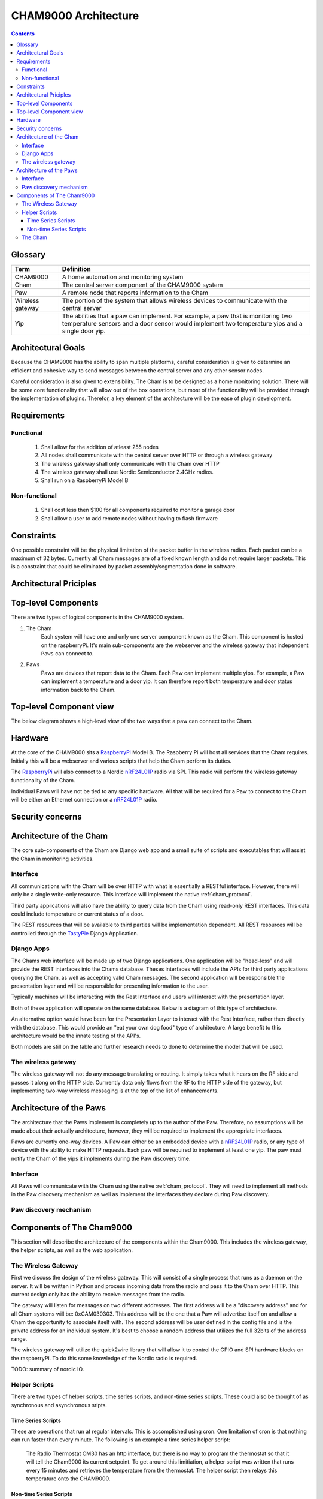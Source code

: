 .. _architecture:

CHAM9000 Architecture
========================

.. contents::


.. _glossary: 
   
Glossary
--------

================  ======================================================
Term              Definition
================  ======================================================
CHAM9000          A home automation and monitoring system

Cham              The central server component of the CHAM9000 system

Paw               A remote node that reports information to the Cham

Wireless gateway  The portion of the system that allows wireless devices to 
                  communicate with the central server

Yip               The abilities that a paw can implement.  For example,
                  a paw that is monitoring two temperature sensors and a 
                  door sensor would implement two temperature yips and a 
                  single door yip.
================  ======================================================




Architectural Goals
-------------------
Because the CHAM9000 has the ability to span multiple platforms, careful
consideration is given to determine an efficient and cohesive way to send
messages between the central server and any other sensor nodes.

Careful consideration is also given to extensibility.  The Cham is to be
designed as a home monitoring solution.  There will be some core functionality
that will allow out of the box operations, but most of the functionality
will be provided through the implementation of plugins.  Therefor, a key 
element of the architecture will be the ease of plugin development.

Requirements
------------

Functional
""""""""""

 #. Shall allow for the addition of atleast 255 nodes
 #. All nodes shall communicate with the central server over HTTP or through a 
    wireless gateway
 #. The wireless gateway shall only communicate with the Cham over HTTP
 #. The wireless gateway shall use Nordic Semiconductor 2.4GHz radios.
 #. Shall run on a RaspberryPi Model B

Non-functional
""""""""""""""
 #. Shall cost less then $100 for all components required to monitor a garage 
    door
 #. Shall allow a user to add remote nodes without having to flash firmware


Constraints
-----------
One possible constraint will be the physical limitation of the packet buffer in
the wireless radios.  Each packet can be a maximum of 32 bytes.  Currently
all Cham messages are of a fixed known length and do not require larger packets.
This is a constraint that could be eliminated by packet assembly/segmentation
done in software.


Architectural Priciples
-----------------------

Top-level Components
--------------------
There are two types of logical components in the CHAM9000 system.  

1. The Cham
    Each system will have one and only one server component known as the Cham.  
    This component is hosted on the raspberryPi.  It's main sub-components are
    the webserver and the wireless gateway that independent ``Paws`` can 
    connect to.

2. Paws
    Paws are devices that report data to the Cham.  Each Paw can implement 
    multiple yips.  For example, a Paw can implement a temperature 
    and a door yip.  It can therefore report both temperature and door status 
    information back to the Cham.
    
Top-level Component view
------------------------
The below diagram shows a high-level view of the two ways that a paw can connect
to the Cham.

.. uml::

    [Cham] -- HTTP
    HTTP - [wireless_gateway]
    [wireless_gateway] -- RF
    
    package "Wireless Paws" {
    Nordic_Radio -- [Paw 1]
    Nordic_Radio - [Paw 2]
    Nordic_Radio -- RF
    }
    package "TCP/IP Paws" {
    network_connection -- [Paw 3]
    network_connection - [Paw 4]
    HTTP - network_connection
    }
    
Hardware
--------
At the core of the CHAM9000 sits a RaspberryPi_ Model B.  The Raspberry Pi will
host all services that the Cham requires.  Initially this will be a webserver
and various scripts that help the Cham perform its duties.  

The RaspberryPi_ will also connect to a Nordic nRF24L01P_ radio via SPI.  This
radio will perform the wireless gateway functionality of the Cham.

Individual Paws will have not be tied to any specific hardware.  All that will
be required for a Paw to connect to the Cham will be either an Ethernet
connection or a nRF24L01P_ radio.

.. _RaspberryPi: http://www.raspberrypi.org/
.. _nRF24L01P: http://www.nordicsemi.com/eng/Products/2.4GHz-RF/nRF24L01P

Security concerns
-----------------

Architecture of the Cham
------------------------
The core sub-components of the Cham are Django web app and a small suite of
scripts and executables that will assist the Cham in monitoring activities.

Interface
""""""""""
All communications with the Cham will be over HTTP with what is essentially
a RESTful interface.  However, there will only be a single write-only resource.
This interface will implement the native :ref:`cham_protocol`.

Third party applications will also have the ability to query data from the Cham
using read-only REST interfaces. This data could include temperature or current
status of a door.

The REST resources that will be available to third parties will be
implementation dependent.  All REST resources will be controlled through the
TastyPie_ Django Application.

Django Apps
"""""""""""
The Chams web interface will be made up of two Django applications.  One
application will be "head-less" and will provide the REST interfaces into the
Chams database.  Theses interfaces will include the APIs for third party 
applications querying the Cham, as well as accepting valid Cham messages.  The 
second application will be responsible the presentation layer and will be
responsible for presenting information to the user.

Typically machines will be interacting with the Rest Interface and users will
interact with the presentation layer.

Both of these application will operate on the same database.  Below is a diagram
of this type of architecture.

.. uml::
    cloud {
    [Users]
    [Machines]
    }

    package "Django Apps" {
    [Rest Interface]
    [Presentation Layer]
    }
    database "sqlite3" {
    [historical data]
    }
    
    
    [Users] -> [Presentation Layer]
    [Machines] -> [Rest Interface]
    [Rest Interface] -- [historical data]
    [Presentation Layer] -- [historical data]

An alternative option would have been for the Presentation Layer to interact 
with the Rest Interface, rather then directly with the database.  This would 
provide an "eat your own dog food" type of architecture.  A large benefit to
this architecture would be the innate testing of the API's.

.. uml::
    cloud {
    [Users]
    [Machines]
    }

    package "Django Apps" {
    [Rest Interface]
    [Presentation Layer]
    }
    database "sqlite3" {
    [historical data]
    }
    
    
    [Users] -> [Presentation Layer]
    [Machines] -> [Rest Interface]
    [Rest Interface] -- [historical data]
    [Presentation Layer] -- [Rest Interface]

Both models are still on the table and further research needs to done to
determine the model that will be used.

The wireless gateway 
""""""""""""""""""""
The wireless gateway will not do any message translating or routing.  It simply
takes what it hears on the RF side and passes it along on the HTTP side.
Currrently data only flows from the RF to the HTTP side of the gateway, but 
implementing two-way wireless messaging is at the top of the list of 
enhancements.

.. uml::
    [Wireless Paw]
    package "Raspberry Pi" {
    [Rest Interface]
    [Wireless Gateway]
    }
    database "sqlite3" {
    [historical data]
    }
    
    [Wireless Paw] --> [Wireless Gateway]
    [Wireless Gateway] -> [Rest Interface]
    [Rest Interface] -- [historical data]
    


.. _TastyPie: http://tastypieapi.org/

Architecture of the Paws
------------------------
The architecture that the Paws implement is completely up to the author of the
Paw.  Therefore, no assumptions will be made about their actually architecture,
however, they will be required to implement the appropriate interfaces.

Paws are currently one-way devices.  A Paw can either be an embedded device with
a nRF24L01P_ radio, or any type of device with the ability to make HTTP 
requests. Each paw will be required to implement at least one yip. The paw must 
notify the Cham of the yips it implements during the Paw discovery time.

Interface
"""""""""
All Paws will communicate with the Cham using the native :ref:`cham_protocol`.
They will need to implement all methods in the Paw discovery mechanism as well
as implement the interfaces they declare during Paw discovery.

Paw discovery mechanism
"""""""""""""""""""""""
.. uml::
    title Discovery over wireless gateway\n with unconfigured Paw 
    
    actor User
    participant Paw
    participant Cham
    Paw -> Cham : getChamAddr()
    note right
        look for an available  
        Cham on discovery channel
    end note
    Paw <-- Cham
    note right
        Cham will respond to 
        discover request with its 
        private address
    end note
    Paw -> Cham : reportYips()
    note right
        The Paw reports its yips
        to the Cham.
    end note
    User ->Cham : AuthorizePaw()
    note right
        The user authorizes the device
        through the Chams webinterface
    end note
    Cham -> Paw : sendEncryptionKey()    
    
Components of The Cham9000
--------------------------
This section will describe the architecture of the components within the 
Cham9000.  This includes the wireless gateway, the helper scripts, as well as 
the web application.

The Wireless Gateway
""""""""""""""""""""
First we discuss the design of the wireless gateway.  This will consist of a 
single process that runs as a daemon on the server. It will be written in 
Python and process incoming data from the radio and pass it to the Cham over
HTTP.  This current design only has the ability to receive messages from the
radio.

The gateway will listen for messages on two different addresses.  The first
address will be a "discovery address" and for all Cham systems will be:
0xCAM030303.  This address will be the one that a Paw will advertise itself on
and allow a Cham the opportunity to associate itself with.  The second address 
will be user defined in the config file and is the private address for an 
individual system.  It's best to choose a random address that utilizes the full
32bits of the address range.

The wireless gateway will utilize the quick2wire library that will allow it to
control the GPIO and SPI hardware blocks on the raspberryPi.  To do this some 
knowledge of the Nordic radio is required.

TODO: summary of nordic IO.

Helper Scripts
""""""""""""""
There are two types of helper scripts, time series scripts, and non-time series
scripts.  These could also be thought of as synchronous and asynchronous sripts.

Time Series Scripts
^^^^^^^^^^^^^^^^^^^
These are operations that run at regular intervals.  This is accomplished using
cron.  One limitation of cron is that nothing can run faster than every minute.
The following is an example a time series helper script:

    The Radio Thermostat CM30 has an http interface, but there is no way to 
    program the thermostat so that it will tell the Cham9000 its current 
    setpoint.  To get around this limitiation, a helper script was written that
    runs every 15 minutes and retrieves the temperature from the thermostat.  
    The helper script then relays this temperature onto the CHAM9000.  

Non-time Series Scripts
^^^^^^^^^^^^^^^^^^^^^^^
These are scripts thar aren't run at regular intervals.  They can either run at
boot or be triggered by an interrupt.  The following is an example of a non-time
series script:

    The wireless gateway utilizes the a radio that notifies data is ready by
    raising a GPIO.  In order to retrieve the data from the radio, a script is 
    triggered whenever the GPIO is raised.  This script retrieves the data from
    the radio and exits..


The Cham
""""""""
The Cham can be considered the heart of the system.  This is where all device
data passes through. 